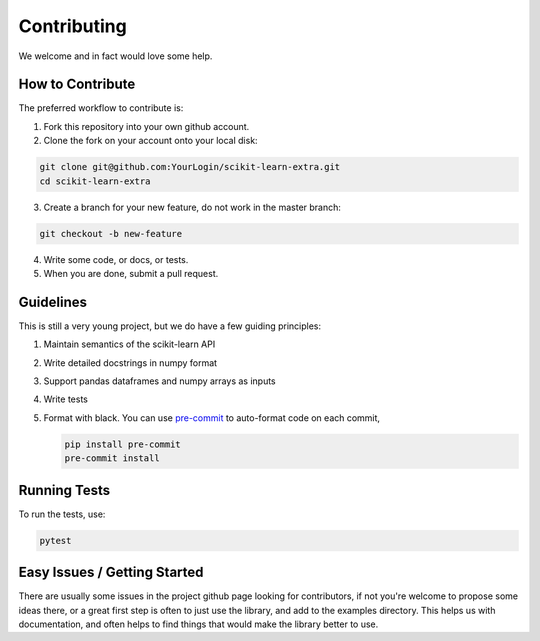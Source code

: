 ..
    Contribution code partially copied from https://github.com/scikit-learn-contrib/category_encoders

Contributing
============

We welcome and in fact would love some help.

How to Contribute
^^^^^^^^^^^^^^^^^

The preferred workflow to contribute is:

1. Fork this repository into your own github account.
2. Clone the fork on your account onto your local disk:

.. code-block:: console

    git clone git@github.com:YourLogin/scikit-learn-extra.git
    cd scikit-learn-extra

3. Create a branch for your new feature, do not work in the master branch:

.. code-block:: console

    git checkout -b new-feature

4. Write some code, or docs, or tests.
5. When you are done, submit a pull request.

Guidelines
^^^^^^^^^^

This is still a very young project, but we do have a few guiding principles:

1. Maintain semantics of the scikit-learn API
2. Write detailed docstrings in numpy format
3. Support pandas dataframes and numpy arrays as inputs
4. Write tests
5. Format with black. You can use `pre-commit <https://pre-commit.com/>`_ to auto-format code on each commit,

   .. code-block:: console

       pip install pre-commit
       pre-commit install

Running Tests
^^^^^^^^^^^^^

To run the tests, use:

.. code-block:: console

    pytest

Easy Issues / Getting Started
^^^^^^^^^^^^^^^^^^^^^^^^^^^^^

There are usually some issues in the project github page looking for contributors, if not you're welcome to propose some
ideas there, or a great first step is often to just use the library, and add to the examples directory. This helps us
with documentation, and often helps to find things that would make the library better to use.
